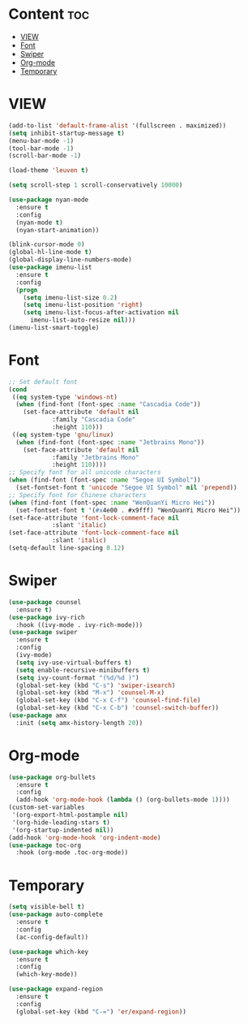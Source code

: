#+STARTUP: show2levels
* Content :toc:
- [[#view][VIEW]]
- [[#font][Font]]
- [[#swiper][Swiper]]
- [[#org-mode][Org-mode]]
- [[#temporary][Temporary]]

* VIEW
#+begin_src emacs-lisp
  (add-to-list 'default-frame-alist '(fullscreen . maximized))
  (setq inhibit-startup-message t)
  (menu-bar-mode -1)
  (tool-bar-mode -1)
  (scroll-bar-mode -1)

  (load-theme 'leuven t)

  (setq scroll-step 1 scroll-conservatively 10000)

  (use-package nyan-mode
    :ensure t
    :config
    (nyan-mode t)
    (nyan-start-animation))

  (blink-cursor-mode 0)
  (global-hl-line-mode t)
  (global-display-line-numbers-mode)
  (use-package imenu-list
    :ensure t
    :config
    (progn
      (setq imenu-list-size 0.2)
      (setq imenu-list-position 'right)
      (setq imenu-list-focus-after-activation nil
	    imenu-list-auto-resize nil)))
  (imenu-list-smart-toggle)

#+end_src
* Font
#+begin_src emacs-lisp
  ;; Set default font
  (cond
   ((eq system-type 'windows-nt)
    (when (find-font (font-spec :name "Cascadia Code"))
      (set-face-attribute 'default nil
			  :family "Cascadia Code"
			  :height 110)))
   ((eq system-type 'gnu/linux)
    (when (find-font (font-spec :name "Jetbrains Mono"))
      (set-face-attribute 'default nil
			  :family "Jetbrains Mono"
			  :height 110))))
  ;; Specify font for all unicode characters
  (when (find-font (font-spec :name "Segoe UI Symbol"))
    (set-fontset-font t 'unicode "Segoe UI Symbol" nil 'prepend))
  ;; Specify font for Chinese characters
  (when (find-font (font-spec :name "WenQuanYi Micro Hei"))
    (set-fontset-font t '(#x4e00 . #x9fff) "WenQuanYi Micro Hei"))
  (set-face-attribute 'font-lock-comment-face nil
		      :slant 'italic)
  (set-face-attribute 'font-lock-comment-face nil
		      :slant 'italic)
  (setq-default line-spacing 0.12)
#+end_src
* Swiper
#+begin_src emacs-lisp
  (use-package counsel
    :ensure t)
  (use-package ivy-rich
    :hook ((ivy-mode . ivy-rich-mode)))
  (use-package swiper
    :ensure t
    :config
    (ivy-mode)
    (setq ivy-use-virtual-buffers t)
    (setq enable-recursive-minibuffers t)
    (setq ivy-count-format "(%d/%d )")
    (global-set-key (kbd "C-s") 'swiper-isearch)
    (global-set-key (kbd "M-x") 'counsel-M-x)
    (global-set-key (kbd "C-x C-f") 'counsel-find-file)
    (global-set-key (kbd "C-x C-b") 'counsel-switch-buffer))
  (use-package amx
    :init (setq amx-history-length 20))
  #+end_src
* Org-mode
#+begin_src emacs-lisp
  (use-package org-bullets
    :ensure t
    :config
    (add-hook 'org-mode-hook (lambda () (org-bullets-mode 1))))
  (custom-set-variables
   '(org-export-html-postample nil)
   '(org-hide-leading-stars t)
   '(org-startup-indented nil))
  (add-hook 'org-mode-hook 'org-indent-mode)
  (use-package toc-org
    :hook (org-mode .toc-org-mode))
#+end_src
* Temporary
#+begin_src emacs-lisp
  (setq visible-bell t)
  (use-package auto-complete
    :ensure t
    :config
    (ac-config-default))

  (use-package which-key
    :ensure t
    :config
    (which-key-mode))

  (use-package expand-region
    :ensure t
    :config
    (global-set-key (kbd "C-=") 'er/expand-region))
#+end_src

